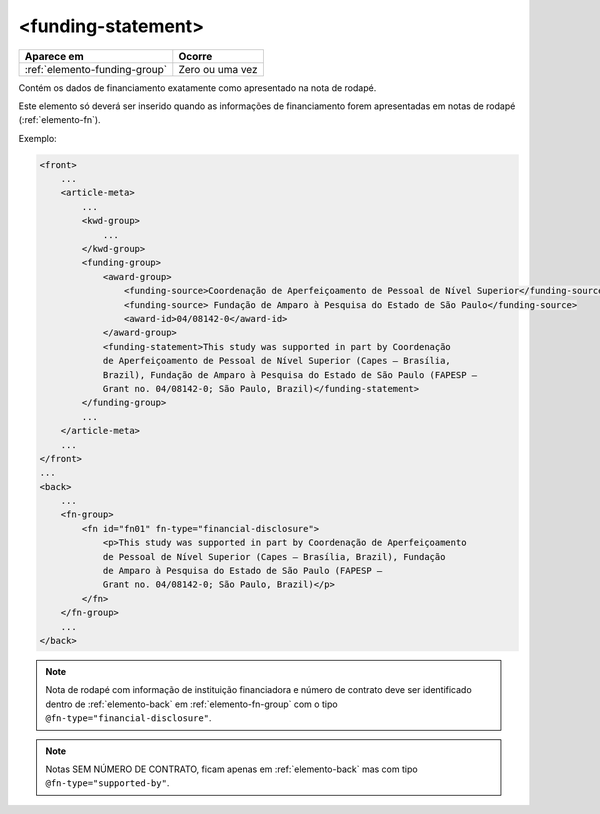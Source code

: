 ﻿.. _elemento-funding-statement:

<funding-statement>
===================

+-------------------------------+-----------------+
| Aparece em                    | Ocorre          |
+===============================+=================+
| :ref:`elemento-funding-group` | Zero ou uma vez |
+-------------------------------+-----------------+



Contém os dados de financiamento exatamente como apresentado na nota de rodapé.

Este elemento só deverá ser inserido quando as informações de financiamento forem apresentadas em notas de rodapé (:ref:`elemento-fn`).

Exemplo:

.. code-block:: xml

    <front>
        ...
        <article-meta>
            ...
            <kwd-group>
                ...
            </kwd-group>
            <funding-group>
                <award-group>
                    <funding-source>Coordenação de Aperfeiçoamento de Pessoal de Nível Superior</funding-source>
		    <funding-source> Fundação de Amparo à Pesquisa do Estado de São Paulo</funding-source>
                    <award-id>04/08142-0</award-id>
                </award-group>
                <funding-statement>This study was supported in part by Coordenação
                de Aperfeiçoamento de Pessoal de Nível Superior (Capes — Brasília,
                Brazil), Fundação de Amparo à Pesquisa do Estado de São Paulo (FAPESP —
                Grant no. 04/08142-0; São Paulo, Brazil)</funding-statement>
            </funding-group>
            ...
        </article-meta>
        ...
    </front>
    ...
    <back>
        ...
        <fn-group>
            <fn id="fn01" fn-type="financial-disclosure">
                <p>This study was supported in part by Coordenação de Aperfeiçoamento
                de Pessoal de Nível Superior (Capes — Brasília, Brazil), Fundação
                de Amparo à Pesquisa do Estado de São Paulo (FAPESP —
                Grant no. 04/08142-0; São Paulo, Brazil)</p>
            </fn>
        </fn-group>
        ...
    </back>


.. note:: Nota de rodapé com informação de instituição financiadora e número de contrato deve ser identificado dentro de :ref:`elemento-back` em           :ref:`elemento-fn-group` com o  tipo ``@fn-type="financial-disclosure"``.

.. note:: Notas SEM NÚMERO DE CONTRATO, ficam apenas em :ref:`elemento-back` mas com tipo ``@fn-type="supported-by"``.


.. {"reviewed_on": "20170720", "by": "aline.cristina@scielo.org"}
